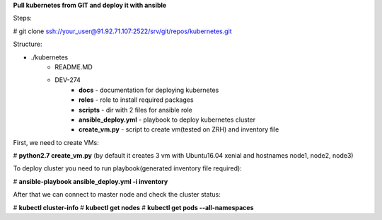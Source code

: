 **Pull kubernetes from GIT and deploy it with ansible**

Steps:

# git clone ssh://your_user@91.92.71.107:2522/srv/git/repos/kubernetes.git

Structure:

* ./kubernetes
	* README.MD
	* DEV-274
		* **docs** - documentation for deploying kubernetes
		* **roles**	- role to install required packages
		* **scripts** - dir with 2 files for ansible role
		* **ansible_deploy.yml** - playbook to deploy kubernetes cluster
		* **create_vm.py** - script to create vm(tested on ZRH) and inventory file

First, we need to create VMs:

# **python2.7 create_vm.py**
(by default it creates 3 vm with Ubuntu16.04 xenial and hostnames node1, node2, node3)

To deploy cluster you need to run playbook(generated inventory file required):

# **ansible-playbook ansible_deploy.yml -i inventory**

After that we can connect to master node and check the cluster status:

# **kubectl cluster-info**
# **kubectl get nodes**
# **kubectl get pods --all-namespaces**
